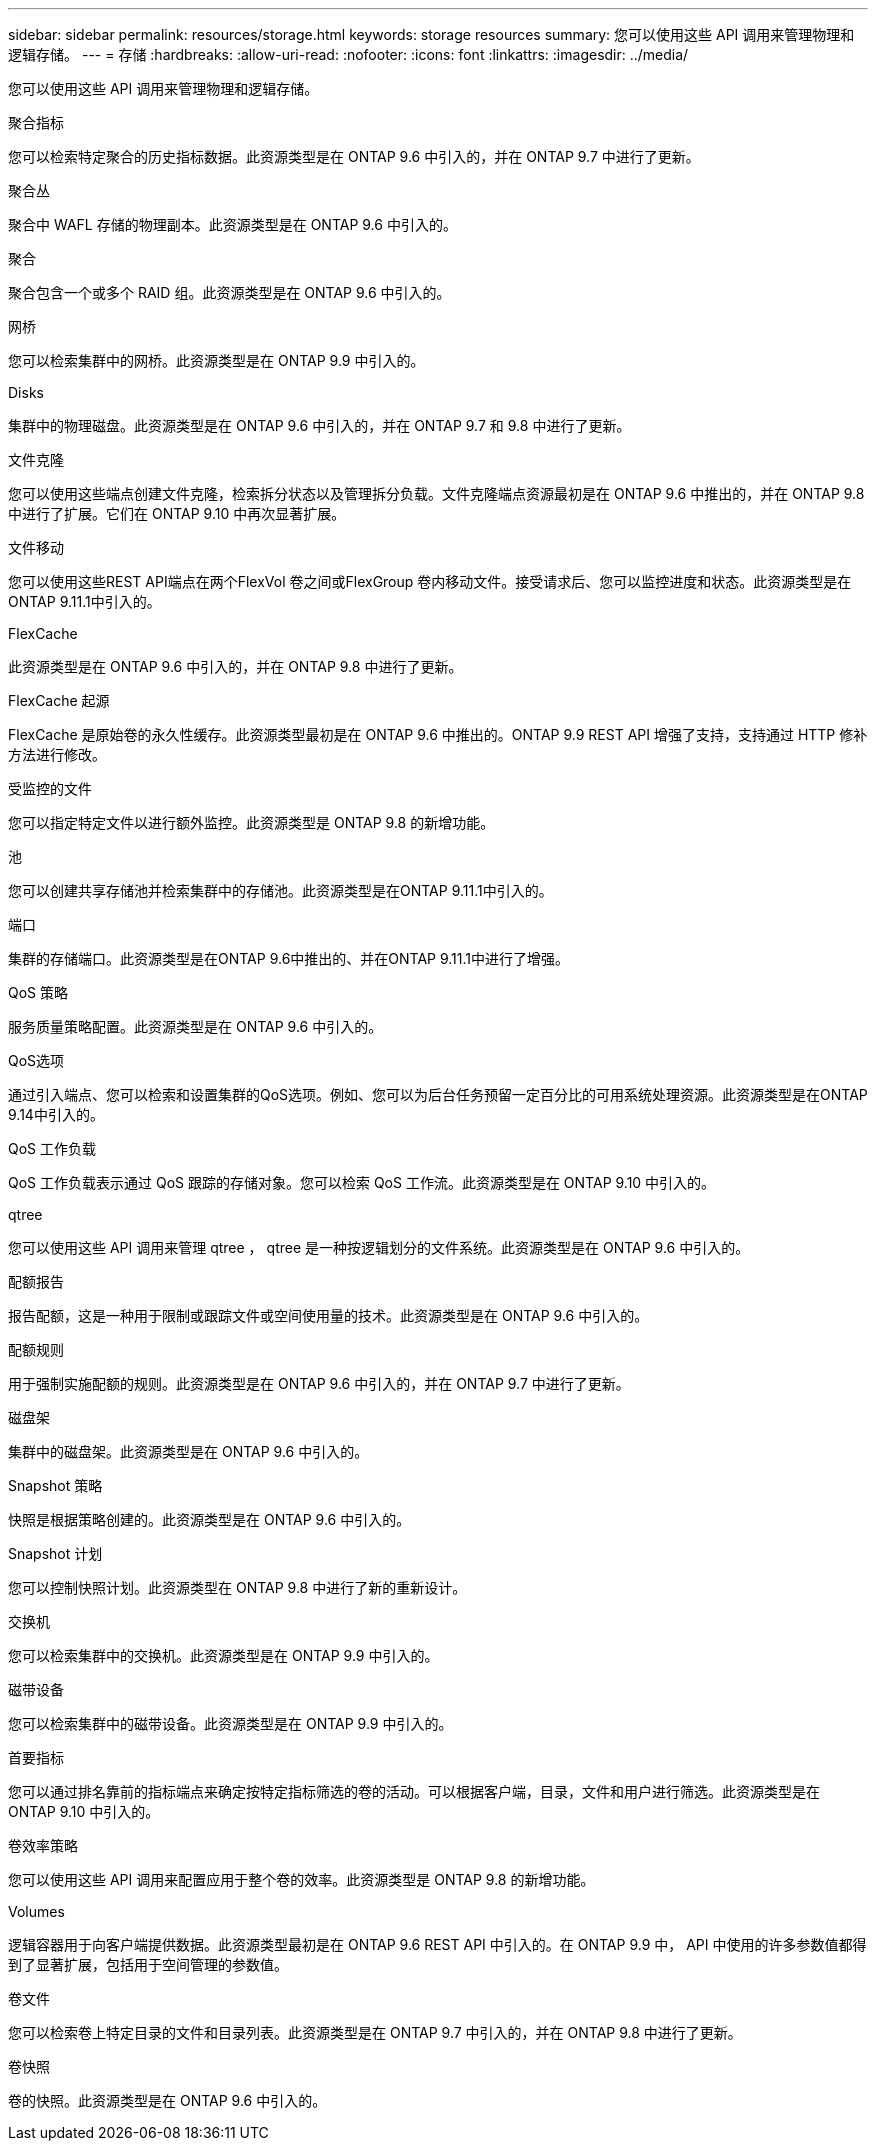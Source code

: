---
sidebar: sidebar 
permalink: resources/storage.html 
keywords: storage resources 
summary: 您可以使用这些 API 调用来管理物理和逻辑存储。 
---
= 存储
:hardbreaks:
:allow-uri-read: 
:nofooter: 
:icons: font
:linkattrs: 
:imagesdir: ../media/


[role="lead"]
您可以使用这些 API 调用来管理物理和逻辑存储。

.聚合指标
您可以检索特定聚合的历史指标数据。此资源类型是在 ONTAP 9.6 中引入的，并在 ONTAP 9.7 中进行了更新。

.聚合丛
聚合中 WAFL 存储的物理副本。此资源类型是在 ONTAP 9.6 中引入的。

.聚合
聚合包含一个或多个 RAID 组。此资源类型是在 ONTAP 9.6 中引入的。

.网桥
您可以检索集群中的网桥。此资源类型是在 ONTAP 9.9 中引入的。

.Disks
集群中的物理磁盘。此资源类型是在 ONTAP 9.6 中引入的，并在 ONTAP 9.7 和 9.8 中进行了更新。

.文件克隆
您可以使用这些端点创建文件克隆，检索拆分状态以及管理拆分负载。文件克隆端点资源最初是在 ONTAP 9.6 中推出的，并在 ONTAP 9.8 中进行了扩展。它们在 ONTAP 9.10 中再次显著扩展。

.文件移动
您可以使用这些REST API端点在两个FlexVol 卷之间或FlexGroup 卷内移动文件。接受请求后、您可以监控进度和状态。此资源类型是在ONTAP 9.11.1中引入的。

.FlexCache
此资源类型是在 ONTAP 9.6 中引入的，并在 ONTAP 9.8 中进行了更新。

.FlexCache 起源
FlexCache 是原始卷的永久性缓存。此资源类型最初是在 ONTAP 9.6 中推出的。ONTAP 9.9 REST API 增强了支持，支持通过 HTTP 修补方法进行修改。

.受监控的文件
您可以指定特定文件以进行额外监控。此资源类型是 ONTAP 9.8 的新增功能。

.池
您可以创建共享存储池并检索集群中的存储池。此资源类型是在ONTAP 9.11.1中引入的。

.端口
集群的存储端口。此资源类型是在ONTAP 9.6中推出的、并在ONTAP 9.11.1中进行了增强。

.QoS 策略
服务质量策略配置。此资源类型是在 ONTAP 9.6 中引入的。

.QoS选项
通过引入端点、您可以检索和设置集群的QoS选项。例如、您可以为后台任务预留一定百分比的可用系统处理资源。此资源类型是在ONTAP 9.14中引入的。

.QoS 工作负载
QoS 工作负载表示通过 QoS 跟踪的存储对象。您可以检索 QoS 工作流。此资源类型是在 ONTAP 9.10 中引入的。

.qtree
您可以使用这些 API 调用来管理 qtree ， qtree 是一种按逻辑划分的文件系统。此资源类型是在 ONTAP 9.6 中引入的。

.配额报告
报告配额，这是一种用于限制或跟踪文件或空间使用量的技术。此资源类型是在 ONTAP 9.6 中引入的。

.配额规则
用于强制实施配额的规则。此资源类型是在 ONTAP 9.6 中引入的，并在 ONTAP 9.7 中进行了更新。

.磁盘架
集群中的磁盘架。此资源类型是在 ONTAP 9.6 中引入的。

.Snapshot 策略
快照是根据策略创建的。此资源类型是在 ONTAP 9.6 中引入的。

.Snapshot 计划
您可以控制快照计划。此资源类型在 ONTAP 9.8 中进行了新的重新设计。

.交换机
您可以检索集群中的交换机。此资源类型是在 ONTAP 9.9 中引入的。

.磁带设备
您可以检索集群中的磁带设备。此资源类型是在 ONTAP 9.9 中引入的。

.首要指标
您可以通过排名靠前的指标端点来确定按特定指标筛选的卷的活动。可以根据客户端，目录，文件和用户进行筛选。此资源类型是在 ONTAP 9.10 中引入的。

.卷效率策略
您可以使用这些 API 调用来配置应用于整个卷的效率。此资源类型是 ONTAP 9.8 的新增功能。

.Volumes
逻辑容器用于向客户端提供数据。此资源类型最初是在 ONTAP 9.6 REST API 中引入的。在 ONTAP 9.9 中， API 中使用的许多参数值都得到了显著扩展，包括用于空间管理的参数值。

.卷文件
您可以检索卷上特定目录的文件和目录列表。此资源类型是在 ONTAP 9.7 中引入的，并在 ONTAP 9.8 中进行了更新。

.卷快照
卷的快照。此资源类型是在 ONTAP 9.6 中引入的。
